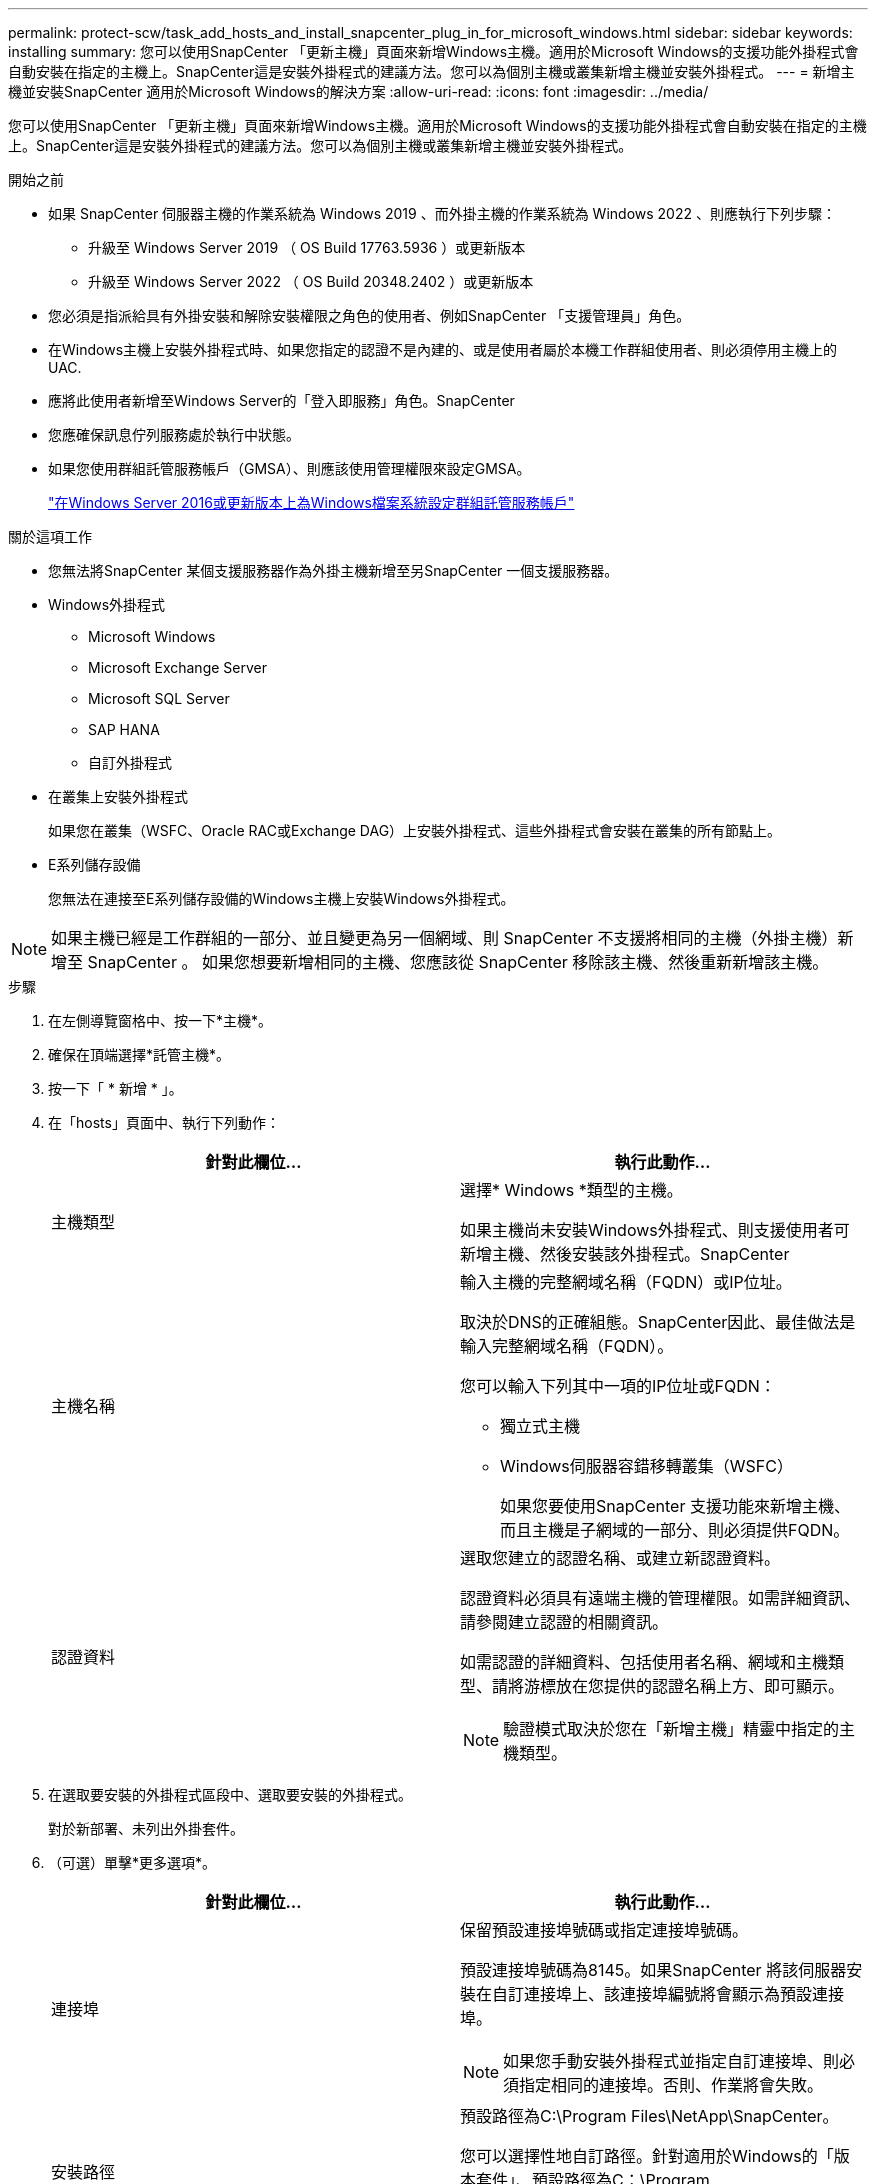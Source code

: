 ---
permalink: protect-scw/task_add_hosts_and_install_snapcenter_plug_in_for_microsoft_windows.html 
sidebar: sidebar 
keywords: installing 
summary: 您可以使用SnapCenter 「更新主機」頁面來新增Windows主機。適用於Microsoft Windows的支援功能外掛程式會自動安裝在指定的主機上。SnapCenter這是安裝外掛程式的建議方法。您可以為個別主機或叢集新增主機並安裝外掛程式。 
---
= 新增主機並安裝SnapCenter 適用於Microsoft Windows的解決方案
:allow-uri-read: 
:icons: font
:imagesdir: ../media/


[role="lead"]
您可以使用SnapCenter 「更新主機」頁面來新增Windows主機。適用於Microsoft Windows的支援功能外掛程式會自動安裝在指定的主機上。SnapCenter這是安裝外掛程式的建議方法。您可以為個別主機或叢集新增主機並安裝外掛程式。

.開始之前
* 如果 SnapCenter 伺服器主機的作業系統為 Windows 2019 、而外掛主機的作業系統為 Windows 2022 、則應執行下列步驟：
+
** 升級至 Windows Server 2019 （ OS Build 17763.5936 ）或更新版本
** 升級至 Windows Server 2022 （ OS Build 20348.2402 ）或更新版本


* 您必須是指派給具有外掛安裝和解除安裝權限之角色的使用者、例如SnapCenter 「支援管理員」角色。
* 在Windows主機上安裝外掛程式時、如果您指定的認證不是內建的、或是使用者屬於本機工作群組使用者、則必須停用主機上的UAC.
* 應將此使用者新增至Windows Server的「登入即服務」角色。SnapCenter
* 您應確保訊息佇列服務處於執行中狀態。
* 如果您使用群組託管服務帳戶（GMSA）、則應該使用管理權限來設定GMSA。
+
link:task_configure_gMSA_on_windows_server_2012_or_later.html["在Windows Server 2016或更新版本上為Windows檔案系統設定群組託管服務帳戶"]



.關於這項工作
* 您無法將SnapCenter 某個支援服務器作為外掛主機新增至另SnapCenter 一個支援服務器。
* Windows外掛程式
+
** Microsoft Windows
** Microsoft Exchange Server
** Microsoft SQL Server
** SAP HANA
** 自訂外掛程式


* 在叢集上安裝外掛程式
+
如果您在叢集（WSFC、Oracle RAC或Exchange DAG）上安裝外掛程式、這些外掛程式會安裝在叢集的所有節點上。

* E系列儲存設備
+
您無法在連接至E系列儲存設備的Windows主機上安裝Windows外掛程式。




NOTE: 如果主機已經是工作群組的一部分、並且變更為另一個網域、則 SnapCenter 不支援將相同的主機（外掛主機）新增至 SnapCenter 。
如果您想要新增相同的主機、您應該從 SnapCenter 移除該主機、然後重新新增該主機。

.步驟
. 在左側導覽窗格中、按一下*主機*。
. 確保在頂端選擇*託管主機*。
. 按一下「 * 新增 * 」。
. 在「hosts」頁面中、執行下列動作：
+
|===
| 針對此欄位... | 執行此動作... 


 a| 
主機類型
 a| 
選擇* Windows *類型的主機。

如果主機尚未安裝Windows外掛程式、則支援使用者可新增主機、然後安裝該外掛程式。SnapCenter



 a| 
主機名稱
 a| 
輸入主機的完整網域名稱（FQDN）或IP位址。

取決於DNS的正確組態。SnapCenter因此、最佳做法是輸入完整網域名稱（FQDN）。

您可以輸入下列其中一項的IP位址或FQDN：

** 獨立式主機
** Windows伺服器容錯移轉叢集（WSFC）
+
如果您要使用SnapCenter 支援功能來新增主機、而且主機是子網域的一部分、則必須提供FQDN。





 a| 
認證資料
 a| 
選取您建立的認證名稱、或建立新認證資料。

認證資料必須具有遠端主機的管理權限。如需詳細資訊、請參閱建立認證的相關資訊。

如需認證的詳細資料、包括使用者名稱、網域和主機類型、請將游標放在您提供的認證名稱上方、即可顯示。


NOTE: 驗證模式取決於您在「新增主機」精靈中指定的主機類型。

|===
. 在選取要安裝的外掛程式區段中、選取要安裝的外掛程式。
+
對於新部署、未列出外掛套件。

. （可選）單擊*更多選項*。
+
|===
| 針對此欄位... | 執行此動作... 


 a| 
連接埠
 a| 
保留預設連接埠號碼或指定連接埠號碼。

預設連接埠號碼為8145。如果SnapCenter 將該伺服器安裝在自訂連接埠上、該連接埠編號將會顯示為預設連接埠。


NOTE: 如果您手動安裝外掛程式並指定自訂連接埠、則必須指定相同的連接埠。否則、作業將會失敗。



 a| 
安裝路徑
 a| 
預設路徑為C:\Program Files\NetApp\SnapCenter。

您可以選擇性地自訂路徑。針對適用於Windows的「版本套件」、預設路徑為C：\Program Files\NetApp\SnapCenter。SnapCenter不過、如果需要、您可以自訂預設路徑。



 a| 
新增叢集中的所有主機
 a| 
選取此核取方塊可新增WSFC中的所有叢集節點。



 a| 
跳過預先安裝檢查
 a| 
如果您已手動安裝外掛程式、但不想驗證主機是否符合安裝外掛程式的需求、請選取此核取方塊。



 a| 
使用群組託管服務帳戶（GMSA）來執行外掛程式服務
 a| 
如果您要使用群組託管服務帳戶（GMSA）來執行外掛程式服務、請選取此核取方塊。

請以下列格式提供GMSA名稱：_domainName\accountName$_。


NOTE: GMSA僅會做為SnapCenter Windows版的更新外掛程式服務的登入服務帳戶。

|===
. 按一下*提交*。
+
如果您尚未選取「*跳過預先檢查*」核取方塊、系統會驗證主機是否符合安裝外掛程式的需求。磁碟空間、RAM、PowerShell版本、.NET版本和位置均會根據最低需求進行驗證。如果不符合最低要求、則會顯示適當的錯誤或警告訊息。

+
如果錯誤與磁碟空間或RAM有關、您可以更新位於「C:\Program Files\NetApp\SnapCenter' webapp」的Web.config檔案、以修改預設值。如果錯誤與其他參數有關、您必須修正問題。

+

NOTE: 在HA設定中、如果您要更新web.config檔案、則必須更新兩個節點上的檔案。

. 監控安裝進度。

